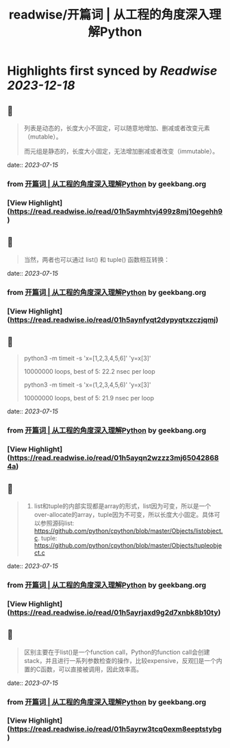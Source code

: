 :PROPERTIES:
:title: readwise/开篇词 | 从工程的角度深入理解Python
:END:

:PROPERTIES:
:author: [[geekbang.org]]
:full-title: "开篇词 | 从工程的角度深入理解Python"
:category: [[articles]]
:url: https://time.geekbang.org/column/article/94972
:tags:[[gt/python核心技术与实战]],
:image-url: https://static001.geekbang.org/resource/image/c6/f2/c655ec69d1f87df423aae428b5d4f0f2.jpg
:END:

* Highlights first synced by [[Readwise]] [[2023-12-18]]
** 📌
#+BEGIN_QUOTE
列表是动态的，长度大小不固定，可以随意地增加、删减或者改变元素（mutable）。

而元组是静态的，长度大小固定，无法增加删减或者改变（immutable）。 
#+END_QUOTE
    date:: [[2023-07-15]]
*** from _开篇词 | 从工程的角度深入理解Python_ by geekbang.org
*** [View Highlight](https://read.readwise.io/read/01h5aymhtvj499z8mj10egehh9)
** 📌
#+BEGIN_QUOTE
当然，两者也可以通过 list() 和 tuple() 函数相互转换： 
#+END_QUOTE
    date:: [[2023-07-15]]
*** from _开篇词 | 从工程的角度深入理解Python_ by geekbang.org
*** [View Highlight](https://read.readwise.io/read/01h5aynfyqt2dypyqtxzczjqmj)
** 📌
#+BEGIN_QUOTE
python3 -m timeit -s 'x=[1,2,3,4,5,6]' 'y=x[3]'

10000000 loops, best of 5: 22.2 nsec per loop

python3 -m timeit -s 'x=(1,2,3,4,5,6)' 'y=x[3]'

10000000 loops, best of 5: 21.9 nsec per loop 
#+END_QUOTE
    date:: [[2023-07-15]]
*** from _开篇词 | 从工程的角度深入理解Python_ by geekbang.org
*** [View Highlight](https://read.readwise.io/read/01h5ayqn2wzzz3mj650428684a)
** 📌
#+BEGIN_QUOTE
1. list和tuple的内部实现都是array的形式，list因为可变，所以是一个over-allocate的array，tuple因为不可变，所以长度大小固定。具体可以参照源码list: https://github.com/python/cpython/blob/master/Objects/listobject.c. tuple: https://github.com/python/cpython/blob/master/Objects/tupleobject.c 
#+END_QUOTE
    date:: [[2023-07-15]]
*** from _开篇词 | 从工程的角度深入理解Python_ by geekbang.org
*** [View Highlight](https://read.readwise.io/read/01h5ayrjaxd9g2d7xnbk8b10ty)
** 📌
#+BEGIN_QUOTE
区别主要在于list()是一个function call，Python的function call会创建stack，并且进行一系列参数检查的操作，比较expensive，反观[]是一个内置的C函数，可以直接被调用，因此效率高。 
#+END_QUOTE
    date:: [[2023-07-15]]
*** from _开篇词 | 从工程的角度深入理解Python_ by geekbang.org
*** [View Highlight](https://read.readwise.io/read/01h5ayrw3tcq0exm8eeptstybg)